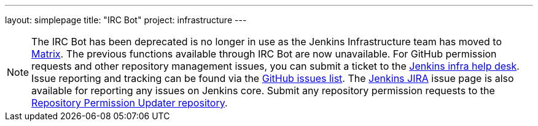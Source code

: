 ---
layout: simplepage
title: "IRC Bot"
project: infrastructure
---

NOTE: The IRC Bot has been deprecated is no longer in use as the Jenkins Infrastructure team has moved to link:https://app.gitter.im/#/room/#jenkins-infra:matrix.org[Matrix].
The previous functions available through IRC Bot are now unavailable.
For GitHub permission requests and other repository management issues, you can submit a ticket to the link:https://github.com/jenkins-infra/helpdesk[Jenkins infra help desk].
Issue reporting and tracking can be found via the link:https://github.com/jenkins-infra/helpdesk/issues[GitHub issues list].
The link:https://issues.jenkins.io/projects/JENKINS/issues/[Jenkins JIRA] issue page is also available for reporting any issues on Jenkins core.
Submit any repository permission requests to the link:https://github.com/jenkins-infra/repository-permissions-updater[Repository Permission Updater repository].